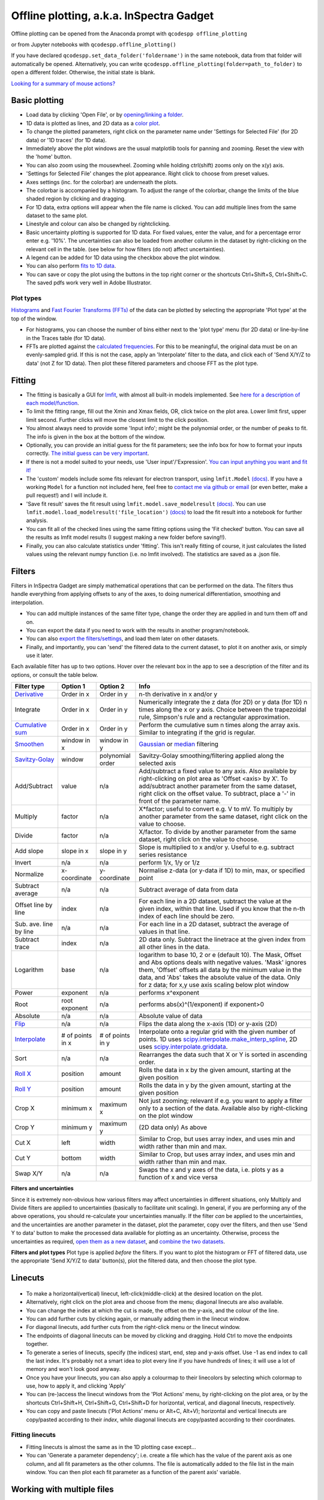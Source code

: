 
Offline plotting, a.k.a. InSpectra Gadget
=========================================

.. figure:: IGmain.png
    :alt: InSpectra Gadget main window

Offline plotting can be opened from the Anaconda prompt with
``qcodespp offline_plotting``

or from Jupyter notebooks with
``qcodespp.offline_plotting()``

If you have declared ``qcodespp.set_data_folder('foldername')`` in the same notebook, data from that folder will automatically be opened. Alternatively, you can write ``qcodespp.offline_plotting(folder=path_to_folder)`` to open a different folder. Otherwise, the initial state is blank.

`Looking for a summary of mouse actions? <https://qcodespp.github.io/offline_plotting.html#cheat-sheet>`__

Basic plotting
--------------
- Load data by clicking 'Open File', or by `opening/linking a folder <https://qcodespp.github.io/offline_plotting.html#working-with-an-entire-folder>`__.
- 1D data is plotted as lines, and 2D data as a `color plot <https://matplotlib.org/stable/api/_as_gen/matplotlib.pyplot.pcolormesh.html>`__.
- To change the plotted parameters, right click on the parameter name under 'Settings for Selected File' (for 2D data) or '1D traces' (for 1D data).
- Immediately above the plot windows are the usual matplotlib tools for panning and zooming. Reset the view with the 'home' button.
- You can also zoom using the mousewheel. Zooming while holding ctrl(shift) zooms only on the x(y) axis.
- 'Settings for Selected File' changes the plot appearance. Right click to choose from preset values.
- Axes settings (inc. for the colorbar) are underneath the plots.
- The colorbar is accompanied by a histogram. To adjust the range of the colorbar, change the limits of the blue shaded region by clicking and dragging.
- For 1D data, extra options will appear when the file name is clicked. You can add multiple lines from the same dataset to the same plot.
- Linestyle and colour can also be changed by rightclicking.
- Basic uncertainty plotting is supported for 1D data. For fixed values, enter the value, and for a percentage error enter e.g. '10%'. The uncertainties can also be loaded from another column in the dataset by right-clicking on the relevant cell in the table. (see below for how filters (do not) affect uncertainties).
- A legend can be added for 1D data using the checkbox above the plot window.
- You can also perform `fits to 1D data <https://qcodespp.github.io/offline_plotting.html#fitting>`__.
- You can save or copy the plot using the buttons in the top right corner or the shortcuts Ctrl+Shift+S, Ctrl+Shift+C. The saved pdfs work very well in Adobe Illustrator.

Plot types
^^^^^^^^^^
`Histograms <https://numpy.org/doc/stable/reference/generated/numpy.histogram.html>`__ and `Fast Fourier Transforms (FFTs) <https://numpy.org/doc/stable/reference/generated/numpy.fft.rfft.html>`__ of the data can be plotted by selecting the appropriate 'Plot type' at the top of the window. 

- For histograms, you can choose the number of bins either next to the 'plot type' menu (for 2D data) or line-by-line in the Traces table (for 1D data). 
- FFTs are plotted against the `calculated frequencies <https://numpy.org/doc/stable/reference/generated/numpy.fft.fftfreq.html>`__. For this to be meaningful, the original data must be on an evenly-sampled grid. If this is not the case, apply an 'Interpolate' filter to the data, and click each of 'Send X/Y/Z to data' (not Z for 1D data). Then plot these filtered parameters and choose FFT as the plot type.

Fitting
-------
- The fitting is basically a GUI for `lmfit <https://lmfit.github.io/lmfit-py/>`__, with almost all built-in models implemented. See `here for a description of each model/function <https://lmfit.github.io/lmfit-py/builtin_models.html>`__.
- To limit the fitting range, fill out the Xmin and Xmax fields, OR, click twice on the plot area. Lower limit first, upper limit second. Further clicks will move the closest limit to the click position.
- You almost always need to provide some 'Input info'; might be the polynomial order, or the number of peaks to fit. The info is given in the box at the bottom of the window.
- Optionally, you can provide an initial guess for the fit parameters; see the info box for how to format your inputs correctly. `The initial guess can be very important <https://qcodespp.github.io/offline_plotting.html#a-note-about-fitting>`__.
- If there is not a model suited to your needs, use 'User input'/'Expression'. `You can input anything you want and fit it! <https://lmfit.github.io/lmfit-py/builtin_models.html#lmfit.models.ExpressionModel>`__
- The 'custom' models include some fits relevant for electron transport, using ``lmfit.Model`` `(docs) <https://lmfit.github.io/lmfit-py/model.html>`__. If you have a working ``Model`` for a function not included here, feel free to `contact me via github or email <https://github.com/qcodespp/qcodespp>`__ (or even better, make a pull request!) and I will include it.
- 'Save fit result' saves the fit result using ``lmfit.model.save_modelresult`` `(docs) <https://lmfit.github.io/lmfit-py/model.html#lmfit.model.save_modelresult>`__. You can use ``lmfit.model.load_modelresult('file_location')`` `(docs) <https://lmfit.github.io/lmfit-py/model.html#lmfit.model.load_modelresult>`__ to load the fit result into a notebook for further analysis.
- You can fit all of the checked lines using the same fitting options using the 'Fit checked' button. You can save all the results as lmfit model results (I suggest making a new folder before saving!!).
- Finally, you can also calculate statistics under 'fitting'. This isn't really fitting of course, it just calculates the listed values using the relevant numpy function (i.e. no lmfit involved). The statistics are saved as a .json file.

Filters
-------
Filters in InSpectra Gadget are simply mathematical operations that can be performed on the data. The filters thus handle everything from applying offsets to any of the axes, to doing numerical differentiation, smoothing and interpolation. 

- You can add multiple instances of the same filter type, change the order they are applied in and turn them off and on. 
- You can export the data if you need to work with the results in another program/notebook. 
- You can also `export the filters/settings <https://qcodespp.github.io/offline_plotting.html#exporting-data-and-filters>`__, and load them later on other datasets. 
- Finally, and importantly, you can 'send' the filtered data to the current dataset, to plot it on another axis, or simply use it later.

Each available filter has up to two options. Hover over the relevant box in the app to see a description of the filter and its options, or consult the table below.

.. list-table::
    :header-rows: 1

    * - Filter type
      - Option 1
      - Option 2
      - Info
    * - `Derivative <https://numpy.org/doc/stable/reference/generated/numpy.gradient.html>`__
      - Order in x
      - Order in y
      - n-th derivative in x and/or y
    * - Integrate
      - Order in x
      - Order in y
      - Numerically integrate the z data (for 2D) or y data (for 1D) n times along the x or y axis. Choice between the trapezoidal rule, Simpson's rule and a rectangular approximation.
    * - `Cumulative sum <https://numpy.org/doc/stable/reference/generated/numpy.cumsum.html>`__
      - Order in x
      - Order in y
      - Perform the cumulative sum n times along the array axis. Similar to integrating if the grid is regular.
    * - `Smoothen <https://docs.scipy.org/doc/scipy/reference/generated/scipy.ndimage.gaussian_filter.html>`__
      - window in x
      - window in y
      - `Gaussian <https://docs.scipy.org/doc/scipy/reference/generated/scipy.ndimage.gaussian_filter.html>`__ or `median <https://docs.scipy.org/doc/scipy/reference/generated/scipy.ndimage.median_filter.html#scipy.ndimage.median_filter>`__ filtering
    * - `Savitzy-Golay <https://docs.scipy.org/doc/scipy/reference/generated/scipy.signal.savgol_filter.html>`__
      - window
      - polynomial order
      - Savitzy-Golay smoothing/filtering applied along the selected axis
    * - Add/Subtract
      - value
      - n/a
      - Add/subtract a fixed value to any axis. Also available by right-clicking on plot area as 'Offset <axis> by X'. To add/subtract another parameter from the same dataset, right click on the offset value. To subtract, place a '-' in front of the parameter name.
    * - Multiply
      - factor
      - n/a
      - X*factor; useful to convert e.g. V to mV. To multiply by another parameter from the same dataset, right click on the value to choose.
    * - Divide
      - factor
      - n/a
      - X/factor. To divide by another parameter from the same dataset, right click on the value to choose.
    * - Add slope
      - slope in x
      - slope in y
      - Slope is multiplied to x and/or y. Useful to e.g. subtract series resistance
    * - Invert
      - n/a
      - n/a
      - perform 1/x, 1/y or 1/z 
    * - Normalize
      - x-coordinate
      - y-coordinate
      - Normalise z-data (or y-data if 1D) to min, max, or specified point
    * - Subtract average
      - n/a
      - n/a
      - Subtract average of data from data
    * - Offset line by line
      - index
      - n/a
      - For each line in a 2D dataset, subtract the value at the given index, within that line. Used if you know that the n-th index of each line should be zero.
    * - Sub. ave. line by line
      - n/a
      - n/a
      - For each line in a 2D dataset, subtract the average of values in that line.
    * - Subtract trace
      - index
      - n/a
      - 2D data only. Subtract the linetrace at the given index from all other lines in the data.
    * - Logarithm
      - base
      - n/a
      - logarithm to base 10, 2 or e (default 10). The Mask, Offset and Abs options deals with negative values. 'Mask' ignores them, 'Offset' offsets all data by the minimum value in the data, and 'Abs' takes the absolute value of the data. Only for z data; for x,y use axis scaling below plot window
    * - Power
      - exponent
      - n/a
      - performs x^exponent
    * - Root
      - root exponent
      - n/a
      - performs abs(x)^(1/exponent) if exponent>0
    * - Absolute
      - n/a
      - n/a
      - Absolute value of data 
    * - `Flip <https://numpy.org/doc/stable/reference/generated/numpy.flip.html>`__
      - n/a
      - n/a
      - Flips the data along the x-axis (1D) or y-axis (2D)
    * - `Interpolate <https://docs.scipy.org/doc/scipy/reference/interpolate.html>`__
      - # of points in x
      - # of points in y
      - Interpolate onto a regular grid with the given number of points. 1D uses `scipy.interpolate.make_interp_spline <https://docs.scipy.org/doc/scipy/reference/generated/scipy.interpolate.make_interp_spline.html>`__, 2D uses `scipy.interpolate.griddata <https://docs.scipy.org/doc/scipy/reference/generated/scipy.interpolate.griddata.html>`__.
    * - Sort
      - n/a
      - n/a
      - Rearranges the data such that X or Y is sorted in ascending order.
    * - `Roll X <https://numpy.org/doc/stable/reference/generated/numpy.roll.html>`__
      - position
      - amount
      - Rolls the data in x by the given amount, starting at the given position
    * - `Roll Y <https://numpy.org/doc/stable/reference/generated/numpy.roll.html>`__
      - position
      - amount
      - Rolls the data in y by the given amount, starting at the given position
    * - Crop X
      - minimum x
      - maximum x
      - Not just zooming; relevant if e.g. you want to apply a filter only to a section of the data. Available also by right-clicking on the plot window
    * - Crop Y
      - minimum y
      - maximum y
      - (2D data only) As above
    * - Cut X
      - left
      - width
      - Similar to Crop, but uses array index, and uses min and width rather than min and max.
    * - Cut Y
      - bottom
      - width
      - Similar to Crop, but uses array index, and uses min and width rather than min and max.
    * - Swap X/Y
      - n/a
      - n/a
      - Swaps the x and y axes of the data, i.e. plots y as a function of x and vice versa


**Filters and uncertainties**

Since it is extremely non-obvious how various filters may affect uncertainties in different situations, only Multiply and Divide filters are applied to uncertainties (basically to facilitate unit scaling). In general, if you are performing any of the above operations, you should re-calculate your uncertainties manually. If the filter *can* be applied to the uncertainties, and the uncertainties are another parameter in the dataset, plot the parameter, copy over the filters, and then use 'Send Y to data' button to make the processed data available for plotting as an uncertainty. Otherwise, process the uncertainties as required, `open them as a new dataset <https://qcodespp.github.io/offline_plotting.html#loading-non-qcodes-data>`__, and `combine the two datasets <https://qcodespp.github.io/offline_plotting.html#combining-datasets-plots>`__.

**Filters and plot types**
Plot type is applied *before* the filters. If you want to plot the histogram or FFT of filtered data, use the appropriate 'Send X/Y/Z to data' button(s), plot the filtered data, and then choose the plot type.

.. **Filters and irregular or non-monotonic x/y** As far as I can tell this is _only_ relevant for Crop X and Y functions. In which case it's a little verbose,

.. Even though it's possible to plot irregular and non-monotonic x/y/z data (as long as the arrays are of the correct shape), the way that filters are applied often assume at least monotonic x and y. For example, Crop X and Crop Y are based on the *array indices* not the absolute value on the x or y axis. Similarly, the integral is only calculated correctly if X (or Y) are regular. Conversely, the derivative *is* calculated correctly for irregular X (or Y). If you apply a filter to irregular data, it is worth to peek into the code to see what the filter is actually doing. As time goes on we will try to make the filters more friendly to irregular data.

Linecuts
--------

.. figure:: IGlinecuts.png
    :alt: InSpectra Gadget linecut window

- To make a horizontal(vertical) linecut, left-click(middle-click) at the desired location on the plot.
- Alternatively, right click on the plot area and choose from the menu; diagonal linecuts are also available.
- You can change the index at which the cut is made, the offset on the y-axis, and the colour of the line.
- You can add further cuts by clicking again, or manually adding them in the linecut window.
- For diagonal linecuts, add further cuts from the right-click menu or the linecut window.
- The endpoints of diagonal linecuts can be moved by clicking and dragging. Hold Ctrl to move the endpoints together.
- To generate a series of linecuts, specify (the indices) start, end, step and y-axis offset. Use -1 as end index to call the last index. It's probably not a smart idea to plot every line if you have hundreds of lines; it will use a lot of memory and won't look good anyway.
- Once you have your linecuts, you can also apply a colourmap to their linecolors by selecting which colormap to use, how to apply it, and clicking 'Apply'
- You can (re-)access the linecut windows from the 'Plot Actions' menu, by right-clicking on the plot area, or by the shortcuts Ctrl+Shift+H, Ctrl+Shift+G, Ctrl+Shift+D for horizontal, vertical, and diagonal linecuts, respectively.
- You can copy and paste linecuts ('Plot Actions' menu or Alt+C, Alt+V); horizontal and vertical linecuts are copy/pasted according to their *index*, while diagonal linecuts are copy/pasted according to their coordinates.

Fitting linecuts
^^^^^^^^^^^^^^^^
- Fitting linecuts is almost the same as in the 1D plotting case except...
- You can 'Generate a parameter dependency'; i.e. create a file which has the value of the parent axis as one column, and all fit parameters as the other columns. The file is automatically added to the file list in the main window. You can then plot each fit parameter as a function of the parent axis' variable.

Working with multiple files
---------------------------
- To open another data file, just click 'Open File' again. Data from the new file will be plotted.
- To see data from both files side-by-side, activate the checkbox next to the original file. You now have two plots!
- To change the spacing between the plots and the whitespace above and below, use the middle mouse scrolling when hovering over the relevant region.
- IMPORTANT: To set values such as labels, z tick parameters, axis ranges, first either click on the filename corresponding to the plot you want to edit (not the checkbox) or somewhere on the plot area, to bring the correct file/plot/data into focus.
- To change the order of the plots, you change the order of the files in the list using 'move up' and 'move down'.
- To add a new plot with different sets of parameters from the *same* dataset, use the X,Y,(Z) boxes above the plot window and click 'Add new plot'. This duplicates the file in the file list. You can do this manually by right-clicking on the file and choosing 'Duplicate', or with Ctrl+D.
- Duplicating a file will *not* carry over any linecuts or fits. It is quite hard to implement. If it *really* becomes relevant I can look into it.

Working with an entire folder
^^^^^^^^^^^^^^^^^^^^^^^^^^^^
You can open data from an entire folder in two ways.

- You can select 'Open Folder' and choose the relevant folder. This will load the list of all the datasets found in that folder *and all sub-folders*. The data itself will not be loaded until you click the checkbox to plot it. This is because the data gets loaded into memory, which *might* start to affect your computer's performance. However, unchecking a file does *not* free up memory. 'Remove file' and 'Clear list' *should* do it, but this is hard to troubleshoot. Certainly refreshing the kernel works.

- You can also 'link' to a folder with ongoing measurements by clicking 'Link Folder'. Initially this will perform the same action as 'Open Folder', but now when you click 'Refresh', any new data will be added automatically to the list of Opened Files. (If you enable 'Track data' for the linked folder, on-going measurements will be tracked, with an update period of 30s. However, it's really not recommended because the data has to be read from disk, which can be disruptive, and will inevitably eat up all your memory. It is much better to rely on ``qcodespp.live_plot()`` for live plotting, which goes to great pains to avoid these pitfalls.)

Combining datasets/plots
^^^^^^^^^^^^^^^^^^^^^^^^
There are three ways to combine datasets:

- 1D data: an arbitrary number of datasets can be combined; all parameters from all datasets are available for plotting. It will not be possible to plot parameters from different datasets against each other unless the arrays have the same length.
- 2D data: an arbitrary number of datasets can be stacked along the x-axis. The number of parameters and their names must be the same, and the y-axis dimension must be the same for all datasets. Any other situation would require interpolating along the y-axis; you should do this manually and then load the file (see below for how to prepare non-qcodes++ data)
- One 2D dataset and one 1D dataset: Makes it possible to plot lines/points ontop of the 2D dataset. No restriction on dimensions, but only supports one dataset of each type. If you need to add more than one dataset of a particular type, first combine those using one of the previous two options.

.. figure:: IGcombined.png
    :alt: InSpectra Gadget combined dataset

    A combined 1D and 2D dataset. To produce this plot, the peaks in the previous image were fitted to seven Lorentzians at each temperature. The parameter dependency was generated, and after combining this with the original 2D dataset, the peak centers were plotted ontop of the 2D data.

Saving and loading
------------------
You can 'Save Session' and 'Restore Session' in the '.igs' format from the 'File' menu. The raw data is *not* saved, rather the filepath is saved, and the data reloaded upon Restore. If the filepath changes (e.g. you moved the data, or are loading the session on a different computer), you will be prompted to find the new data location. The program will then try to load *all* the data by looking at the new relative filepath, so even if you have 1000 files, you should only have to manually relocate one of them.

Exporting data and filters
^^^^^^^^^^^^^^^^^^^^^^^^^^
If you need to do further analysis in another program/notebook, export the data using the 'Export processed data' menu. You can save in .dat, .csv or .json format. For python, .json is likely the best choice, because it does not have the limitations of numpy .dat files, and is easily loaded as a `python <https://docs.python.org/3/tutorial/datastructures.html#dictionaries>`__ `dictionary <https://www.w3schools.com/python/python_dictionaries.asp>`__ using

.. code-block:: python

  import json
  with open('filename.json') as f:
      data=json.load(f)

2D data exported as .json can be loaded into a notebook using ``data=qcodespp.load_2d_json(filename)``. This returns a dictionary with the data reshaped correctly.

Limitations in the numpy .dat formatter places limitations on what 1D data can be exported to .dat. Fits will *not* exported, and combined 1D files cannot be exported unless all arrays are of the same length. These limitations do not exist for .csv and .json.

Saving and loading appearance presets
^^^^^^^^^^^^^^^^^^^^^^^^^^^^^^^^^^^^^
You can save the current state of the appearance settings from the 'Presets' menu.

Loading non-qcodes++ data.
^^^^^^^^^^^^^^^^^^^^^^^^^^
To load data that wasn't taken by qcodes++, you will need to make sure it has the right shape, and is saved in as a .dat file compatible with `numpy genfromtxt <https://numpy.org/doc/stable/reference/generated/numpy.genfromtxt.html>`__. For 1D data, this is a series of columns of equal length. If the data was loaded with rows and columns swapped, e.g. you get 300 columns and 4 rows when you should have 4 columns and 300 rows, set 'transpose' to True under 'Settings for Selected File'. The program will re-import the data and swap the meaning of rows and columns.

For 2D data,data should again be numpy .dat, with the number of columns being the number of parameters. The independent parameters should be in the first and second columns. A basic example::

    0   0.1     1.2
    0   0.2     1.3
    0   0.3     1.4
    0   0.4     1.5
    0   0.5     1.6
    1   0.1     1.4
    1   0.2     1.5
    1   0.3     1.6
    1   0.4     1.7
    1   0.5     1.8
    2   0.1     1.6
    2   0.2     1.7
    2   0.3     1.8
    2   0.4     1.9
    2   0.5     2.0


The program knows the data is 2D purely by the fact that the first two values in the first column are identical.

By contrast, the below is interpreted as 1D data since the first two values in the first column are different::

    0.5     0.1     1.2
    0.45    0.2     1.3
    0.4     0.3     1.4
    0.35    0.4     1.5
    0.3     0.5     1.6
    0.25    0.1     1.4
    0.2     0.2     1.5
    0.15    0.3     1.6
    0.1     0.4     1.7


To automatically name the columns, you can use a header. Start the first line with '#' and list the parameters:

``# Voltage Temperature Conductance``

The default delimiter is any white space. If necessary, specify the delimiter under 'Settings for Selected File' to reload the data with the appropriate delimiter.

Cheat sheet
-----------

.. list-table::
    :header-rows: 1

    * - Mouse actions
      -  
    * - Zoom
      - Scroll. Hold Ctrl(Shift) to zoom only x(y) axis.
    * - Change plot spacing
      - Scroll in the whitespace surrounding the plots.
    * - Horizontal linecut
      - Left click on 2D data or Ctrl+Shift+H
    * - Vertical linecut
      - Middle click on 2D data or Ctrl+Shift+V
    * - Diagonal linecut
      - Right click on 2D data and choose 'Diagonal linecut' or Ctrl+Shift+D
    * - Move diagonal linecut
      - Click and drag endpoints. Hold Ctrl to move endpoints together.
    * - Set fit limits
      - Click twice on 1D data. Lower limit first, upper limit second.
    * - Change fit limits
      - Click again; the closest limit will be moved to the click position.
    * - Change plotted params
      - Right click on the parameter name under 'Settings for Selected File' (for 2D data) or '1D traces' (for 1D data).
    * - Use preset values
      - Right click on the relevant cell in the relevant table.
    * - Duplicate a file
      - Right click on the filename, or use Ctrl+D, or use 'Add new plot' above the plot window.'


.. list-table::
    :header-rows: 1

    * - Keyboard shortcuts
      -  
    * - Open file
      - Ctrl+O
    * - Open folder
      - Ctrl+Shift+O
    * - Link folder
      - Ctrl+L
    * - Unlink folder
      - Ctrl+Shift+L
    * - Refresh data from linked folder
      - Ctrl+Shift+R
    * - Track data from linked folder
      - Ctrl+T
    * - Save session
      - Ctrl+S
    * - Restore session
      - Ctrl+R
    * - Save plot
      - Ctrl+Shift+S
    * - Copy plot
      - Ctrl+Shift+C
    * - Duplicate file/plot
      - Ctrl+D
    * - Open horizontal linecut window
      - Ctrl+Shift+H
    * - Open vertical linecut window
      - Ctrl+Shift+V
    * - Open diagonal linecut window
      - Ctrl+Shift+D
    * - Copy all linecuts
      - Alt+C
    * - Paste linecuts
      - Alt+V

Background
----------
The offline plotting interface was largely developed by Joeri de Bruijckere with the excellent name InSpectra Gadget (because bias spectroscopy of quantum dots was the original use case). Matplotlib is used as the backend, in contrast to live plotting, which is based on pyqtgraph. Matplotlib is far more powerful and feature-rich, but it is therefore also big and bulky, meaning the offline plotting interface doesn't have the same responsiveness, nor the same data tracking speed as live plotting. Both plotting methods have the downside that they only accept rectangular arrays as data. For more complex dataset, you need to write your own code, or reshape the data. The offline plotting module might even crash if it gets data that it does not like. In general there are more bugs in the offline plotting, since it is more complicated/powerful. If you find one, please `report it <https://github.com/qcodespp/qcodespp/>`__ via GitHub issues (preferred) or email, including the error log (available from the 'Help' menu).

A note about fitting
--------------------
Fitting real data an analytical expression is nowhere near as trivial as it first looks. Curve fitting works by minimising the difference between the values in the real data, and the values produced by an analytical equation. For functions with many parameters, there can be many points in the parameter space where a local minima in the difference between data and function can be found. This means *the fit may return non-physical values* if the 'wrong' minima is found. Therefore, providing a good initial guess is very important; it increases the chance of finding the 'right' local minima. If you don't provide an initial guess, an initial guess is provided either by the built-in lmfit estimates or by InSpectra Gadget. Usually they're pretty good guesses (since good initial guesses are almost always related directly to the data limits) but *do not trust them*. You must check to see if the fitted values are sensible and adjust the initial guesses if not.

Finally, and very importantly!!: The ability to *constrain* fit parameters is (currently) unavailable in this software, but can be extremely important in fits with lots of parameters. If you have more than 5 fit parameters, I strongly suggest you do NOT use this software to fit your data. Fitting such complicated data is non-trivial, and you should really spend the time to carefully construct a custom fitting procedure using `lmfit <https://lmfit.github.io/lmfit-py/>`__, `sherpa <https://sherpa.readthedocs.io/>`__ or `miniut <https://scikit-hep.org/iminuit/>`__.

.. TO DO:
.. ------
.. - Plotting of non-monotonic data... Should reorder the arrays so they are plotted properly. Then alter Crop X and Crop Y to truly crop to the given x/y values, not just the array indices.
.. - MixedInternalData: don't update view settings when applying filters to 1D data
.. - Saving/loading: Check like everything... like axis limits, scaling, font sizes, linewidths, all that.
.. - Loading of data files... try to get better at getting the orientation right. There must be a pattern.
.. - Work out good estimates for the fourth and fifth parameters in peak fitting.
.. - Click to estimate peak height/position.
.. - Include specialised fits. Could also allow other kind of backgrounds for peak fitting. Damped oscillator, i.e. Qubit relevant: Rabi, Ramsey, T_echo.
.. - Enable .json imports; basically will be baseclassdata but just redefine the functions that work out the data dimension and make the data_dict.
.. - Option to plot X data as average of each line, if need be. Useful for fitting series.
.. - Single-axis scrolling as in pyqtplot
.. - More advanced preset import/export; user can choose what they want to save/load
.. - Fix circular linecuts